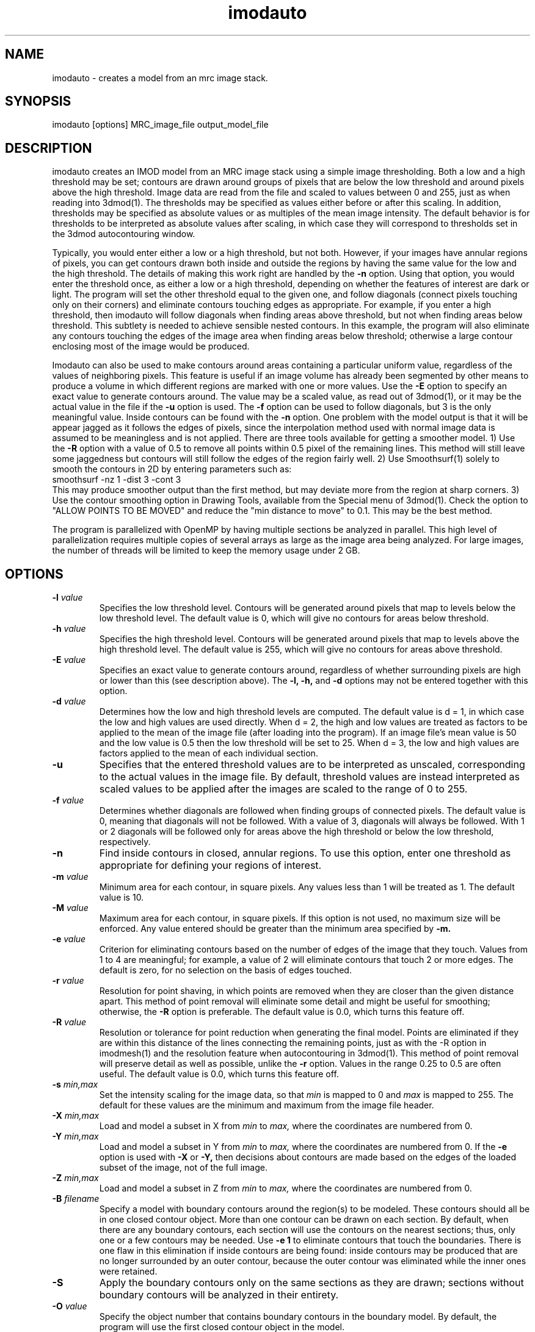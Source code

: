.na
.nh
.TH imodauto 1 2.02 IMOD
.SH NAME
imodauto \- creates a model from an mrc image stack.
.SH SYNOPSIS
imodauto  [options]  MRC_image_file  output_model_file
.SH DESCRIPTION
imodauto creates an IMOD model from an MRC image stack using
a simple image thresholding.  Both a low and a high threshold may be set; 
contours are drawn around groups of pixels that are below the low threshold
and around pixels above the high threshold.  Image data are read from the file
and scaled to values between 0 and 255, just as when reading into 3dmod(1).
The thresholds may be specified as values either before or after this scaling.
In addition, thresholds may be specified as absolute values or as
multiples of the mean image intensity.  The default behavior is for thresholds
to be interpreted as absolute values after scaling, in which
case they will correspond to thresholds set in the 3dmod autocontouring window.
.P
Typically, you would enter either a low or a high threshold, but not both.
However, if your images have annular regions of pixels, you can get contours
drawn both inside and outside the regions by having the same value for the
low and the high threshold.  The details of making this work right are handled
by the
.B -n
option.  Using that option,
you would enter the threshold once, as either a low or a high threshold, 
depending on whether the features of interest are dark or light.  The 
program will set the other threshold equal to the given one, and follow 
diagonals (connect pixels touching only on their corners) and eliminate 
contours touching edges as appropriate.  For example,
if you enter a high threshold, then imodauto will follow diagonals when
finding areas above threshold, but not when finding 
areas below threshold.  This subtlety is needed
to achieve sensible nested contours.  In this example, the program
will also
eliminate any contours touching the edges of the image area when 
finding areas below threshold; otherwise a large contour enclosing most of
the image would be produced.
.P
Imodauto can also be used to make contours around areas containing a
particular uniform value, regardless of the values of neighboring pixels.
This feature is useful if an image volume has already been segmented by other
means to produce a volume in which different
regions are marked with one or more values.  Use the 
.B -E
option to specify an exact value to generate contours around.  The value may
be a scaled value, as read out of 3dmod(1), or it may be the actual value in
the file if the 
.B -u
option is used.  The 
.B -f
option can be used to follow diagonals, but 3 is the only meaningful value.
Inside contours can be found with the 
.B -n
option.  One problem with the model output is that it will be appear jagged as it
follows the edges of pixels, since the interpolation method used with normal
image data is assumed to be meaningless and is not applied.  There are three
tools available for getting a smoother model.  1) Use the 
.B -R
option with a value of 0.5 to remove all points within 0.5 pixel of the
remaining lines.  This method will still leave some jaggedness but contours
will still follow the edges of the region fairly well.  2) Use Smoothsurf(1)
solely to smooth the contours in 2D by entering parameters such as:
.br
     smoothsurf -nz 1 -dist 3 -cont 3
.br
This may produce smoother output than the first method, but may deviate more
from the region at sharp corners.  3) Use the contour smoothing option in
Drawing Tools, available from the Special menu of 3dmod(1).  Check the option
to "ALLOW POINTS TO BE MOVED" and reduce the "min distance to move" to 0.1.
This may be the best method.
.P
The program is parallelized with OpenMP by having multiple sections
be analyzed in parallel.  This high level of parallelization
requires multiple copies of several arrays as large as the image area
being analyzed.  For large images, the number of threads will be
limited to keep the memory usage under 2 GB.
.SH OPTIONS
.TP
.B -l \fIvalue\fR
Specifies the low threshold level.
Contours will be generated around pixels that map to levels below the low
threshold level.
The default value is 0, which will give no contours for areas below threshold.
.TP 
.B -h \fIvalue\fR
Specifies the high threshold level.
Contours will be generated around pixels that map to levels above the high
threshold level.
The default value is 255, which will give no contours for areas above
threshold.
.TP
.B -E \fIvalue\fR
Specifies an exact value to generate contours around, regardless of whether
surrounding pixels are high or lower than this (see description above).
The
.B -l, -h,
and
.B -d
options may not be entered together with this option.
.TP
.B -d \fIvalue\fR
Determines how the low and high threshold levels are computed.
The default value is d = 1, in which case the low and high values are used
directly.  When d = 2, the high and low values are treated as 
factors to be applied to the mean of the image file (after loading into the
program).  If an
image file's mean value is 50 and the low value is 0.5 then
the low threshold will be set to 25.  When d = 3, the low and high values 
are factors applied to the mean of each individual section.
.TP
.B -u
Specifies that the entered threshold values are to be interpreted as unscaled,
corresponding to the actual values in the image file.  By default,
threshold values are instead interpreted as scaled values to be applied after
the images are scaled to the range of 0 to 255. 
.TP
.B -f \fIvalue\fR
Determines whether diagonals are followed when finding groups of connected
pixels.  The default value is 0, meaning that diagonals will not be
followed.  With a value of 3, diagonals will always be followed.  With 1 or 2
diagonals will be followed only for areas above the high threshold or below
the low threshold, respectively.
.TP
.B -n
Find inside contours in closed, annular regions.  To use this option, enter
one threshold as appropriate for defining your regions of interest.
.TP
.B -m \fIvalue\fR
Minimum area for each contour, in square pixels.
Any values less than 1 will be treated as 1.
The default value is 10.
.TP
.B -M \fIvalue\fR
Maximum area for each contour, in square pixels.  If this option is not used,
no maximum size will be enforced.
Any value entered should be greater than
the minimum area specified by
.B -m.
.TP
.B -e \fIvalue\fR
Criterion for eliminating contours based on the number of edges of the image
that they touch.  Values from 1 to 4 are meaningful; for example, a value of
2 will eliminate contours that touch 2 or more edges.  The default is zero,
for no selection on the basis of edges touched.
.TP
.B -r \fIvalue\fR  
Resolution for point shaving, in which points are removed when they are closer
than the given distance apart.  This method of point removal will eliminate
some detail and might be useful for smoothing; otherwise, the 
.B -R
option is preferable.
The default value is 0.0, which turns this feature off.
.TP
.B -R \fIvalue\fR  
Resolution or tolerance for point reduction
when generating the final model.  Points are eliminated if they are within this
distance of the lines connecting the remaining points, just as with the -R
option in imodmesh(1) and the resolution feature when autocontouring in
3dmod(1).  This method of point removal will preserve detail as well as
possible, unlike the 
.B
-r
option.
Values in the range 0.25 to 0.5 are often useful.
The default value is 0.0, which turns this feature off.
.TP
.B -s \fImin,max\fR
Set the intensity scaling for the image data, so that
.I min
is mapped to 0 and
.I max
is mapped to 255.  The default for these values are the minimum and maximum
from the image file header.
.TP
.B -X \fImin,max\fR
Load and model a subset in X from 
.I min
to
.I max,
where the coordinates are numbered from 0.  
.TP
.B -Y \fImin,max\fR
Load and model a subset in Y from 
.I min
to
.I max,
where the coordinates are numbered from 0.  If the 
.B -e
option is used with
.B -X
or
.B -Y,
then decisions about contours are made based on the edges of the loaded
subset of the image, not of the full image.
.TP
.B -Z \fImin,max\fR
Load and model a subset in Z from 
.I min
to
.I max,
where the coordinates are numbered from 0.
.TP
.B -B \fIfilename\fR
Specify a model with boundary contours around the region(s) to be modeled.
These contours should all be in one closed contour object.  More than one
contour can be drawn on each section.  By default, when there are any boundary
contours, each section will use the contours on the nearest sections; thus,
only one or a few contours may be needed.  Use
.B -e 1
to eliminate contours that touch the boundaries.  There is one flaw in
this elimination if inside contours are being found: inside contours may be
produced that are no longer surrounded by an outer contour, because the outer
contour was eliminated while the inner ones were retained.
.TP
.B -S
Apply the boundary contours only on the same sections as they are drawn;
sections without boundary contours will be analyzed in their entirety.
.TP
.B -O \fIvalue\fR
Specify the object number that contains boundary contours in the boundary
model.  By default, the program will use the first closed contour object in
the model.
.TP
.B -k \fIsigma\fR
Smooth the data with a kernel filter whose Gaussian sigma is given by the
entered value.  This filter is the same as the smoothing filter in the
3dmod(1) image processing window or in Clip(1).  Use a value of 0 to select the
simple default filter instead of the Gaussian kernel.
.TP
.B -z \fIvalue\fR
Set the zscale for the model.  The zscale is a factor that compensates for
3 dimensional data that is sampled at a different z resolution than the
x-y plane data.  If the images have 25nm pixels and 100nm z slice size then the
z-scale factor would be 4.0.
.TP
.B -c \fIr,g,b\fR
Set the color of the model object by specifying red, green, blue values
separated by commas.  The values can range from 0 to 1 or from 0 to 255;
i.e., 1.0,0.5,0 and 255,128,0 could both be used to specify orange.
.TP
.B -x
Expand areas by one pixel before enclosing them in contours, just as in 
3dmod autocontouring.
.TP
.B -i
Shrink areas by one pixel before enclosing them in contours, just as in 
3dmod autocontouring.
.TP
.B -o
Smooth areas before enclosing them in contours.  As in 3dmod autocontouring, 
this is implemented by expanding then shrinking.
.P
The segmentation used by imodauto is a simple threshold.
Each pixel lying between the low and high thresholds
is thrown out.  Then, the program finds all of the separate areas lying
below the low or above the high threshold.
Groups of pixels with area
greater then the value given by the -M option or area
less then the value given by the -m option are thrown out.
Next, contours are drawn around each remaining area.
.P	
If the -r option has a value greater than 0, then points are eliminated 
from each contour if
they are less than the given distance apart.  After that,
if the -R option has a value greater than 0, points are eliminated
if they are within the given distance from the lines between
remaining points.
.SH FILES
If the model file already exists, it becomes a backup file with ~ added to its
name.
.SH AUTHORS
Jim Kremer and David Mastronarde
.SH SEE ALSO
3dmod(1), 3dmodv(1), imodmesh(1), contourmod(1)
.SH BUGS
Email bug reports to mast@colorado.edu.
